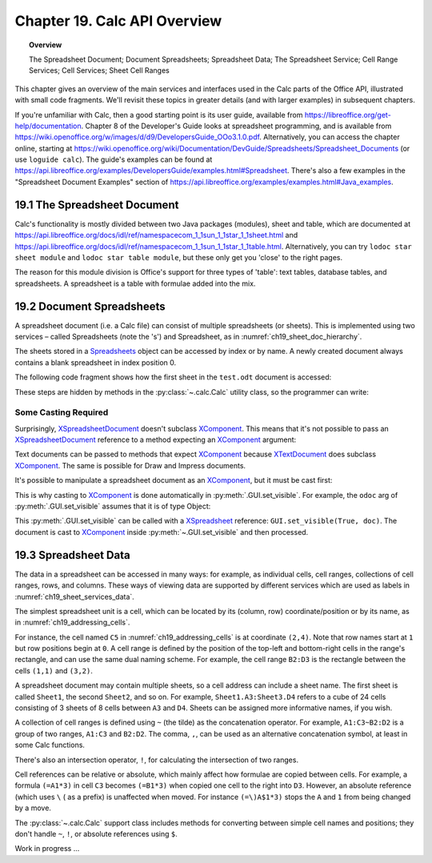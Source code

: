 .. _ch19:

*****************************
Chapter 19. Calc API Overview
*****************************

.. topic:: Overview

    The Spreadsheet Document; Document Spreadsheets; Spreadsheet Data; The Spreadsheet Service; Cell Range Services; Cell Services; Sheet Cell Ranges

This chapter gives an overview of the main services and interfaces used in the Calc parts of the Office API, illustrated with small code fragments.
We'll revisit these topics in greater details (and with larger examples) in subsequent chapters.

If you're unfamiliar with Calc, then a good starting point is its user guide, available from https://libreoffice.org/get-help/documentation.
Chapter 8 of the Developer's Guide looks at spreadsheet programming, and is available from https://wiki.openoffice.org/w/images/d/d9/DevelopersGuide_OOo3.1.0.pdf.
Alternatively, you can access the chapter online, starting at https://wiki.openoffice.org/wiki/Documentation/DevGuide/Spreadsheets/Spreadsheet_Documents (or use ``loguide calc``).
The guide's examples can be found at https://api.libreoffice.org/examples/DevelopersGuide/examples.html#Spreadsheet.
There's also a few examples in the "Spreadsheet Document Examples" section of https://api.libreoffice.org/examples/examples.html#Java_examples.

19.1 The Spreadsheet Document
=============================

.. cssclass:: diagram invert

    .. _ch19_some_spreadsheet_serv_interface:
    .. figure:: https://user-images.githubusercontent.com/4193389/186757939-05ed9dda-f593-4db7-bc34-9d742036d962.png
        :alt: Diagram of Some Spreadsheet Services and Interfaces
        :figclass: align-center

        :Some Spreadsheet Services and Interfaces.

Calc's functionality is mostly divided between two Java packages (modules), sheet and table,
which are documented at https://api.libreoffice.org/docs/idl/ref/namespacecom_1_1sun_1_1star_1_1sheet.html and https://api.libreoffice.org/docs/idl/ref/namespacecom_1_1sun_1_1star_1_1table.html.
Alternatively, you can try ``lodoc star sheet module`` and ``lodoc star table module``, but these only get you 'close' to the right pages.

The reason for this module division is Office's support for three types of 'table': text tables, database tables, and spreadsheets.
A spreadsheet is a table with formulae added into the mix.

19.2 Document Spreadsheets
==========================

A spreadsheet document (i.e. a Calc file) can consist of multiple spreadsheets (or sheets).
This is implemented using two services – called Spreadsheets (note the 's') and Spreadsheet, as in :numref:`ch19_sheet_doc_hierarchy`.

.. cssclass:: diagram invert

    .. _ch19_sheet_doc_hierarchy:
    .. figure:: https://user-images.githubusercontent.com/4193389/186759549-e2851e66-0a52-4d34-abb3-df6f6a1c2bdc.png
        :alt: Diagram of A Spreadsheet Document Hierarchy
        :figclass: align-center

        :A Spreadsheet Document Hierarchy.

The sheets stored in a Spreadsheets_ object can be accessed by index or by name.
A newly created document always contains a blank spreadsheet in index position 0.

The following code fragment shows how the first sheet in the ``test.odt`` document is accessed:


.. tabs::

    .. code-tab:: python

        loader = Lo.load_office(Lo.ConnectSocket())
        compdoc = Lo.open_doc("test.odt", loader)
        doc = Lo.qi(XSpreadsheetDocument, compdoc)
        sheets = doc.getSheets()
        sheetsIdx = Lo.qi(XIndexAccess, sheets)
        sheet = Lo.qi(XSpreadsheet, sheetsIdx.getByIndex(0))

These steps are hidden by methods in the :py:class:`~.calc.Calc` utility class, so the programmer can write:

.. tabs::

    .. code-tab:: python

        loader = Lo.load_office(Lo.ConnectSocket())
        Calc.open_doc(doc_path, loader)
        sheet = Calc.get_sheet(doc, 0)

Some Casting Required
---------------------

Surprisingly, XSpreadsheetDocument_ doesn't subclass XComponent_.
This means that it's not possible to pass an XSpreadsheetDocument_ reference to a method expecting an XComponent_ argument:

Text documents can be passed to methods that expect XComponent_ because XTextDocument_ does subclass XComponent_.
The same is possible for Draw and Impress documents.

It's possible to manipulate a spreadsheet document as an XComponent_, but it must be cast first:


.. tabs::

    .. code-tab:: python

        xc = Lo.qi(XComponent, doc)

This is why casting to XComponent_ is done automatically in  :py:meth:`.GUI.set_visible`.
For example, the ``odoc`` arg of :py:meth:`.GUI.set_visible` assumes that it is of type Object:

.. tabs::

    .. code-tab:: python

        # in GUI class
        @classmethod
        def set_visible(cls, is_visible: bool, odoc: object = None) -> None:
            if odoc is None:
                xwindow = cls.get_window()
            else:
                doc = Lo.qi(XComponent, odoc)
                if doc is None:
                    return
                xwindow = cls.get_frame(doc).getContainerWindow()

            if xwindow is not None:
                xwindow.setVisible(is_visible)
                xwindow.setFocus()

This :py:meth:`.GUI.set_visible` can be called with a XSpreadsheet_ reference: ``GUI.set_visible(True, doc)``.
The document is cast to XComponent_ inside :py:meth:`~.GUI.set_visible` and then processed.

19.3 Spreadsheet Data
=====================

The data in a spreadsheet can be accessed in many ways:
for example, as individual cells, cell ranges, collections of cell ranges, rows, and columns.
These ways of viewing data are supported by different services which are used as labels in :numref:`ch19_sheet_services_data`.

.. cssclass:: diagram invert

    .. _ch19_sheet_services_data:
    .. figure:: https://user-images.githubusercontent.com/4193389/186767178-3366a5d1-e0e8-4a81-8928-c9c1904d602c.png
        :alt: Diagram of Services used with Spreadsheet Data.
        :figclass: align-center

        :Services used with Spreadsheet Data.

The simplest spreadsheet unit is a cell, which can be located by its (column, row) coordinate/position or by its name, as in :numref:`ch19_addressing_cells`.

.. cssclass:: diagram invert

    .. _ch19_addressing_cells:
    .. figure:: https://user-images.githubusercontent.com/4193389/186767510-244d630f-b2ec-4bbe-aa23-5b0bbb61d77f.png
        :alt: Diagram of Addressing Cells
        :figclass: align-center

        :Addressing Cells.

For instance, the cell named ``C5`` in :numref:`ch19_addressing_cells` is at coordinate ``(2,4)``.
Note that row names start at ``1`` but row positions begin at ``0``.
A cell range is defined by the position of the top-left and bottom-right cells in the range's rectangle, and can use the same dual naming scheme. For example,
the cell range ``B2:D3`` is the rectangle between the cells ``(1,1)`` and ``(3,2)``.

A spreadsheet document may contain multiple sheets, so a cell address can include a sheet name.
The first sheet is called ``Sheet1``, the second ``Sheet2``, and so on.
For example, ``Sheet1.A3:Sheet3.D4`` refers to a cube of 24 cells consisting of 3 sheets of 8 cells between ``A3`` and ``D4``.
Sheets can be assigned more informative names, if you wish.

A collection of cell ranges is defined using ``~`` (the tilde) as the concatenation operator.
For example, ``A1:C3~B2:D2`` is a group of two ranges, ``A1:C3`` and ``B2:D2``.
The comma, ``,``, can be used as an alternative concatenation symbol, at least in some Calc functions.

There's also an intersection operator, ``!``, for calculating the intersection of two ranges.

Cell references can be relative or absolute, which mainly affect how formulae are copied between cells.
For example, a formula ``(=A1*3)`` in cell ``C3`` becomes ``(=B1*3)`` when copied one cell to the right into ``D3``.
However, an absolute reference (which uses ``\`` ( as a prefix) is unaffected when moved.
For instance ``(=\)A$1*3)`` stops the ``A`` and ``1`` from being changed by a move.

The :py:class:`~.calc.Calc` support class includes methods for converting between simple cell names and positions;
they don't handle ``~``, ``!``, or absolute references using ``$``.

Work in progress ...

.. _Spreadsheets: https://api.libreoffice.org/docs/idl/ref/servicecom_1_1sun_1_1star_1_1sheet_1_1Spreadsheets.html
.. _XComponent: https://api.libreoffice.org/docs/idl/ref/interfacecom_1_1sun_1_1star_1_1lang_1_1XComponent.html
.. _XSpreadsheetDocument: https://api.libreoffice.org/docs/idl/ref/interfacecom_1_1sun_1_1star_1_1sheet_1_1XSpreadsheetDocument.html
.. _XTextDocument: https://api.libreoffice.org/docs/idl/ref/interfacecom_1_1sun_1_1star_1_1text_1_1XTextDocument.html
.. _XSpreadsheet: https://api.libreoffice.org/docs/idl/ref/interfacecom_1_1sun_1_1star_1_1sheet_1_1XSpreadsheet.html